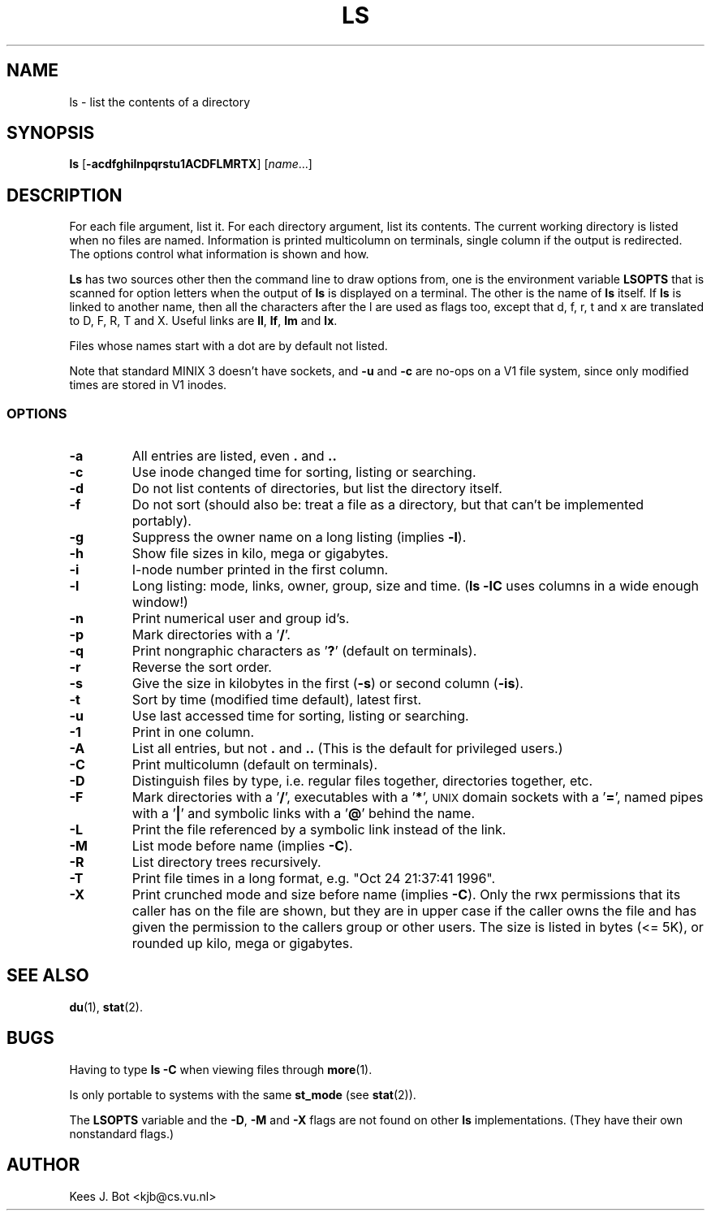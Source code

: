 .TH LS 1
.SH NAME
ls \- list the contents of a directory
.SH SYNOPSIS
\fBls\fP [\fB\-acdfghilnpqrstu1ACDFLMRTX\fP] [\fIname\fP...]
.SH DESCRIPTION
For each file argument, list it.  For each directory argument, list its
contents.  The current working directory is listed when no files are named.
Information is printed multicolumn on terminals, single column if the output
is redirected.  The options control what information is shown and how.
.PP
.B Ls
has two sources other then the command line to draw options from, one is
the environment variable
.B LSOPTS
that is scanned for option letters when the output of
.B ls
is displayed on a terminal.  The other is the name of
.B ls
itself.  If
.B ls
is linked to another name, then all the characters after the l are used as
flags too, except that d, f, r, t and x are translated to D, F, R, T and X.
Useful links are
.BR ll ,
.BR lf ,
.B lm
and
.BR lx .
.PP
Files whose names start with a dot are by default not listed.
.PP
Note that standard MINIX 3 doesn't have sockets, and
.B \-u
and
.B \-c
are no-ops on a V1 file system, since only modified times are stored in V1
inodes.
.SS OPTIONS
.TP
.B \-a
All entries are listed, even
.B .
and
.B ..
.TP
.B \-c
Use inode changed time for sorting, listing or searching.
.TP
.B \-d
Do not list contents of directories, but list the directory itself.
.TP
.B \-f
Do not sort (should also be: treat a file as a directory, but that
can't be implemented portably).
.TP
.B \-g
Suppress the owner name on a long listing (implies
.BR \-l ).
.TP
.B \-h
Show file sizes in kilo, mega or gigabytes.
.TP
.B \-i
I-node number printed in the first column.
.TP
.B \-l
Long listing: mode, links, owner, group, size and time.
.RB ( "ls \-lC"
uses columns in a wide enough window!)
.TP
.B \-n
Print numerical user and group id's.
.TP
.B \-p
Mark directories with a '\fB/\fP'.
.TP
.B \-q
Print nongraphic characters as '\fB?\fP' (default on terminals).
.TP
.B \-r
Reverse the sort order.
.TP
.B \-s
Give the size in kilobytes in the first
.RB ( \-s )
or second column
.RB ( \-is ).
.TP
.B \-t
Sort by time (modified time default), latest first.
.TP
.B \-u
Use last accessed time for sorting, listing or searching.
.TP
.B \-1
Print in one column.
.TP
.B \-A
List all entries, but not
.B .
and
.B ..
(This is the default for privileged users.)
.TP
.B \-C
Print multicolumn (default on terminals).
.TP
.B \-D
Distinguish files by type, i.e. regular files together, directories
together, etc.
.TP
.B \-F
Mark directories with a '\fB/\fP', executables with a '\fB*\fP', \s-2UNIX\s+2
domain sockets with a '\fB=\fP', named pipes with a '\fB|\fP' and symbolic
links with a '\fB@\fP' behind the name.
.TP
.B \-L
Print the file referenced by a symbolic link instead of the link.
.TP
.B \-M
List mode before name (implies
.BR \-C ).
.TP
.B \-R
List directory trees recursively.
.TP
.B \-T
Print file times in a long format, e.g. "Oct 24 21:37:41 1996".
.TP
.B \-X
Print crunched mode and size before name (implies
.BR \-C ).
Only the rwx permissions that its caller has on the file are shown, but they
are in upper case if the caller owns the file and has given the permission
to the callers group or other users.  The size is listed in bytes (<= 5K),
or rounded up kilo, mega or gigabytes.
.SH "SEE ALSO"
.BR du (1),
.BR stat (2).
.SH BUGS
Having to type
.B ls \-C
when viewing files through
.BR more (1).
.PP
Is only portable to systems with the same
.B st_mode
(see
.BR stat (2)).
.PP
The
.B LSOPTS
variable and the
.BR -D ,
.B -M
and
.B -X
flags are not found on other
.B ls
implementations.  (They have their own nonstandard flags.)
.SH AUTHOR
Kees J. Bot <kjb@cs.vu.nl>
